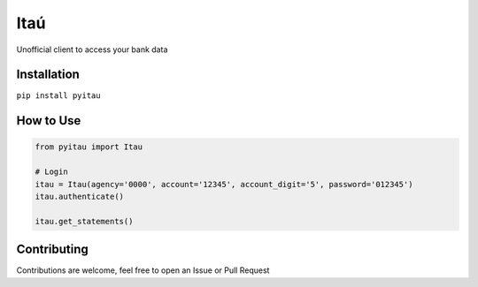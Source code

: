 Itaú
============

Unofficial client to access your bank data


Installation
~~~~~~~~~~~~~
``pip install pyitau``


How to Use
~~~~~~~~~~~~~
.. code-block:: python

    from pyitau import Itau

    # Login
    itau = Itau(agency='0000', account='12345', account_digit='5', password='012345')
    itau.authenticate()

    itau.get_statements()


Contributing
~~~~~~~~~~~~~
Contributions are welcome, feel free to open an Issue or Pull Request
